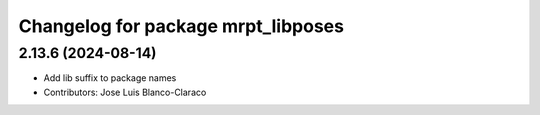 ^^^^^^^^^^^^^^^^^^^^^^^^^^^^^^^^^^^
Changelog for package mrpt_libposes
^^^^^^^^^^^^^^^^^^^^^^^^^^^^^^^^^^^

2.13.6 (2024-08-14)
-------------------
* Add lib suffix to package names
* Contributors: Jose Luis Blanco-Claraco
